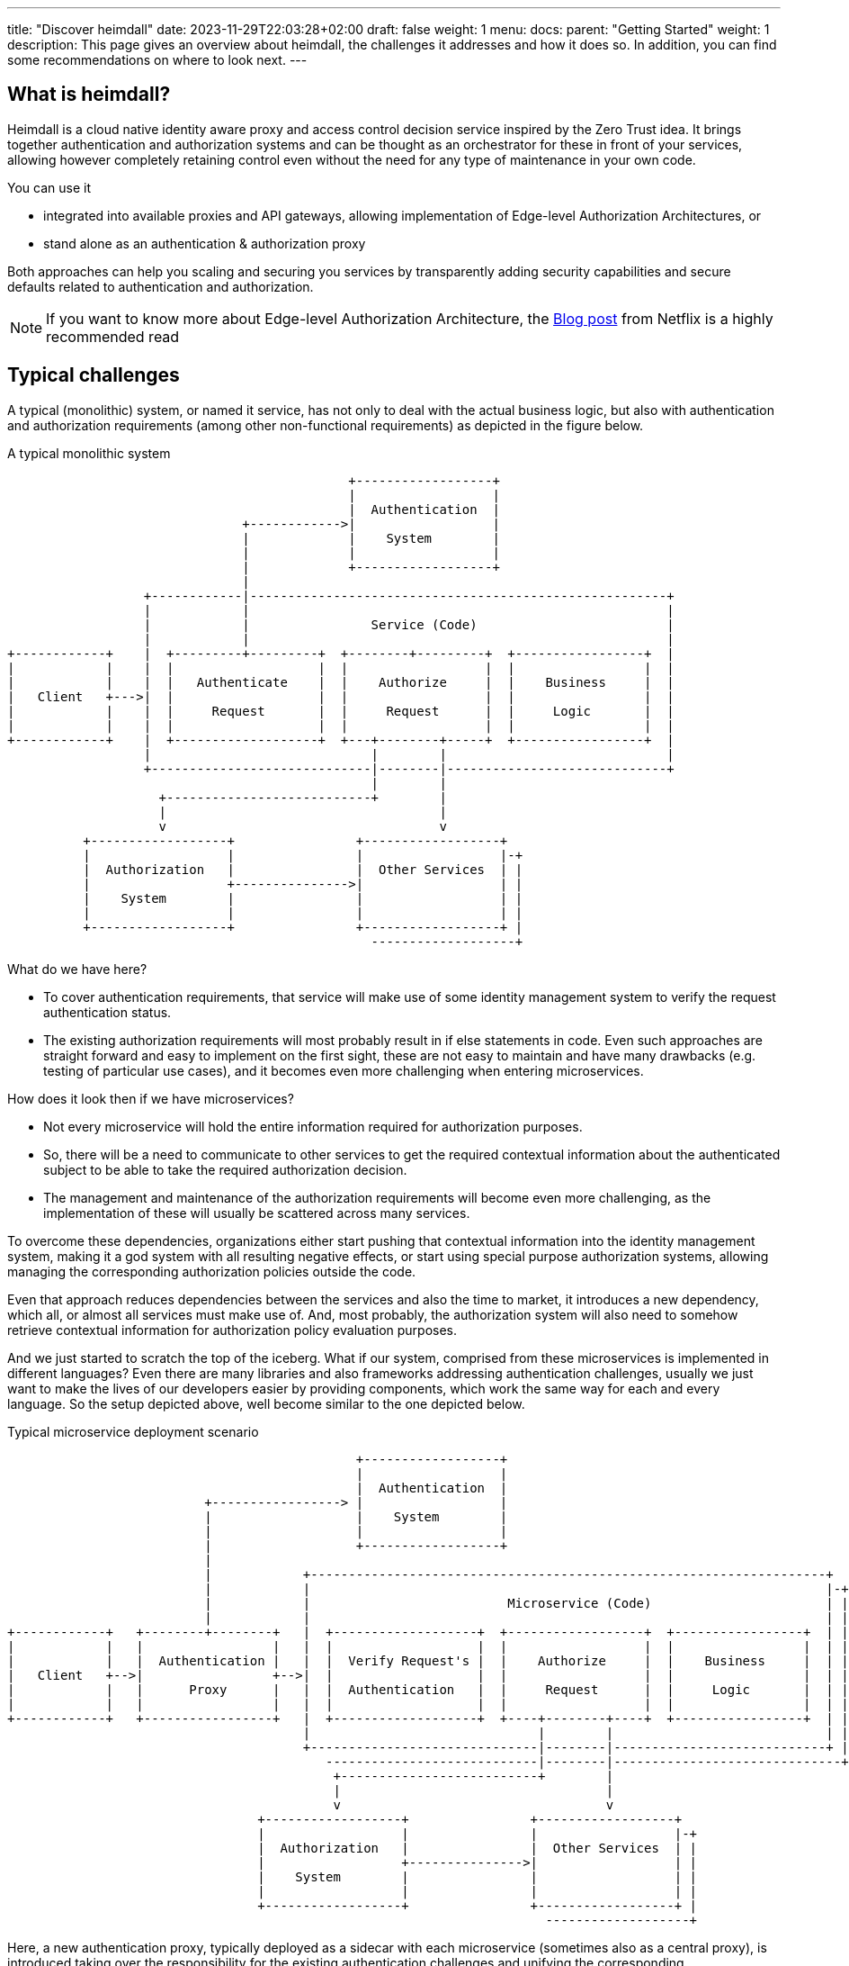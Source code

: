 ---
title: "Discover heimdall"
date: 2023-11-29T22:03:28+02:00
draft: false
weight: 1
menu:
  docs:
    parent: "Getting Started"
    weight: 1
description: This page gives an overview about heimdall, the challenges it addresses and how it does so. In addition, you can find some recommendations on where to look next.
---

:toc:

== What is heimdall?

Heimdall is a cloud native identity aware proxy and access control decision service inspired by the Zero Trust idea. It brings together authentication and authorization systems and can be thought as an orchestrator for these in front of your services, allowing however completely retaining control even without the need for any type of maintenance in your own code.

You can use it

* integrated into available proxies and API gateways, allowing implementation of Edge-level Authorization Architectures, or
* stand alone as an authentication & authorization proxy

Both approaches can help you scaling and securing you services by transparently adding security capabilities and secure defaults related to authentication and authorization.

NOTE: If you want to know more about Edge-level Authorization Architecture, the https://netflixtechblog.com/edge-authentication-and-token-agnostic-identity-propagation-514e47e0b602[Blog post] from Netflix is a highly recommended read

== Typical challenges

A typical (monolithic) system, or named it service, has not only to deal with the actual business logic, but also with authentication and authorization requirements (among other non-functional requirements) as depicted in the figure below.

[ditaa, format=svg]
.A typical monolithic system
....
                                             +------------------+
                                             |                  |
                                             |  Authentication  |
                               +------------>|                  |
                               |             |    System        |
                               |             |                  |
                               |             +------------------+
                               |
                  +------------|-------------------------------------------------------+
                  |            |                                                       |
                  |            |                Service (Code)                         |
                  |            |                                                       |
+------------+    |  +---------+---------+  +--------+---------+  +-----------------+  |
|            |    |  |                   |  |                  |  |                 |  |
|            |    |  |   Authenticate    |  |    Authorize     |  |    Business     |  |
|   Client   +--->|  |                   |  |                  |  |                 |  |
|            |    |  |     Request       |  |     Request      |  |     Logic       |  |
|            |    |  |                   |  |                  |  |                 |  |
+------------+    |  +-------------------+  +---+--------+-----+  +-----------------+  |
                  |                             |        |                             |
                  +-----------------------------|--------|-----------------------------+
                                                |        |
                    +---------------------------+        |
                    |                                    |
                    v                                    v
          +------------------+                +------------------+
          |                  |                |                  |-+
          |  Authorization   |                |  Other Services  | |
          |                  +--------------->|                  | |
          |    System        |                |                  | |
          |                  |                |                  | |
          +------------------+                +------------------+ |
                                                -------------------+

....

What do we have here?

* To cover authentication requirements, that service will make use of some identity management system to verify the request authentication status.
* The existing authorization requirements will most probably result in if else statements in code. Even such approaches are straight forward and easy to implement on the first sight, these are not easy to maintain and have many drawbacks (e.g. testing of particular use cases), and it becomes even more challenging when entering microservices.

How does it look then if we have microservices?

* Not every microservice will hold the entire information required for authorization purposes.
* So, there will be a need to communicate to other services to get the required contextual information about the authenticated subject to be able to take the required authorization decision.
* The management and maintenance of the authorization requirements will become even more challenging, as the implementation of these will usually be scattered across many services.

To overcome these dependencies, organizations either start pushing that contextual information into the identity management system, making it a god system with all resulting negative effects, or start using special purpose authorization systems, allowing managing the corresponding authorization policies outside the code.

Even that approach reduces dependencies between the services and also the time to market, it introduces a new dependency, which all, or almost all services must make use of. And, most probably, the authorization system will also need to somehow retrieve contextual information for authorization policy evaluation purposes.

And we just started to scratch the top of the iceberg. What if our system, comprised from these microservices is implemented in different languages? Even there are many libraries and also frameworks addressing authentication challenges, usually we just want to make the lives of our developers easier by providing components, which work the same way for each and every language. So the setup depicted above, well become similar to the one depicted below.

[[_fig_typical_deployment_scenario]]
.Typical microservice deployment scenario
[ditaa, format=svg]
....
                                              +------------------+
                                              |                  |
                                              |  Authentication  |
                          +-----------------> |                  |
                          |                   |    System        |
                          |                   |                  |
                          |                   +------------------+
                          |
                          |            +--------------------------------------------------------------------+
                          |            |                                                                    |-+
                          |            |                          Microservice (Code)                       | |
                          |            |                                                                    | |
+------------+   +--------+--------+   |  +-------------------+  +------------------+  +-----------------+  | |
|            |   |                 |   |  |                   |  |                  |  |                 |  | |
|            |   |  Authentication |   |  |  Verify Request's |  |    Authorize     |  |    Business     |  | |
|   Client   +-->|                 +-->|  |                   |  |                  |  |                 |  | |
|            |   |      Proxy      |   |  |  Authentication   |  |     Request      |  |     Logic       |  | |
|            |   |                 |   |  |                   |  |                  |  |                 |  | |
+------------+   +-----------------+   |  +-------------------+  +----+--------+----+  +-----------------+  | |
                                       |                              |        |                            | |
                                       +------------------------------|--------|----------------------------+ |
                                          ----------------------------|--------|------------------------------+
                                           +--------------------------+        |
                                           |                                   |
                                           v                                   v
                                 +------------------+                +------------------+
                                 |                  |                |                  |-+
                                 |  Authorization   |                |  Other Services  | |
                                 |                  +--------------->|                  | |
                                 |    System        |                |                  | |
                                 |                  |                |                  | |
                                 +------------------+                +------------------+ |
                                                                       -------------------+
....

Here, a new authentication proxy, typically deployed as a sidecar with each microservice (sometimes also as a central proxy), is introduced taking over the responsibility for the existing authentication challenges and unifying the corresponding implementation. But there are still many drawbacks and limitations, like those addressed by the following questions

* What if there is a need to have multiple identity management systems, e.g. one for the customers and one for accessing administrative or backoffice related functionality of the system?
* What if there is a need to migrate from one authentication or authorization system to another?
* What if there is a need to open the existing APIs?
* What if there is a need to support multiple different clients, like browsers, like mobile apps, IoT devices, etc?
* What if the business decides to change the existing authorization requirements, like introduction of a new subscription model, or alike, which would require additional information about our user, resulting in yet another dependency to some further service?
* What if depending on the client, we need completely different authentication strategies or even protocols, like OAuth2 or OpenID Connect in one case, mTLS in another case and cookie based approach and yet another case?
* How to ensure, that our microservice code does not implement shortcuts and thus does not compromise the security of the entire system? (And there are diverse options achieving that)
* ...

This is by far not an exhaustive list. But the main question related to it is what does all of that mean in sense of coordination-, implementation efforts and time-to-market?

== Heimdall to the Rescue

This is exactly where heimdall can step in and help you to address these challenges, reduce the complexity of your code, free resources, increase your time to market and make your system more secure.

If you let heimdall care about most of the existing authentication and authorization challenges, our new setup would then look as depicted below.

.Heimdall based deployment scenario
[ditaa, format=svg]
....

                                              +------------------+
                                              |                  |-+
                                              |  Authentication  | |
                          +-----------------> |                  | |
                          |                   |    System        | |
                          |                   |                  | |
                          |                   +------------------+ |
                          |                      ------------------+
                          |
                          |            +--------------------------------------------+
                          |            |                                            |
                          |            |            Microservice (Code)             |
                          |            |                                            |
+------------+   +--------+--------+   |  +------------------+  +-----------------+ |
|            |   |                 |   |  |                  |  |                 | |
|            |   |                 |   |  |    Authorize     |  |    Business     | |
|   Client   +-->|     Heimdall    +-->|  |                  |  |                 | |
|            |   |                 |   |  |     Request      |  |     Logic       | |
|            |   |                 |   |  |                  |  |                 | |
+------------+   +----+-------+----+   |  +------------------+  +-----------------+ |
                      |       |        +--------------------------------------------+
                      |       |
           +----------+       +---------+
           |                            |
           v                            v
  +------------------+         +------------------+
  |                  |-+       |                  |-+
  |  Authorization   | |       |  Other Services  | |
  |                  | |       |                  | |
  |    System        | |       |                  | |
  |                  | |       |                  | |
  +------------------+ |       +------------------+ |
     ------------------+         -------------------+

....

This way you let heimdall orchestrate existing authentication and authorization systems and also provide the information about the authenticated and authorized subjects to your microservice in a unified format completely independent of the used authentication strategy or protocol. There is however still the need to perform some type of authorization logic in your microservice code. Especially if we talk about read requests (most probably you want to provide different representation of the requested resource based on the authorization status). But it is much simpler, and it gives you much more freedom compared to all previous approaches.

== How it works

Heimdall intercepts all your application related HTTP(s) traffic, allowing a broad set of identity and application aware authentication and authorization features based on the rules you specify and deploy together with your particular service. These rules let heimdall route each request through a service or even endpoint specific authentication and authorization pipeline as depicted in diagram below.

[[_fig_heimdall_request_pipeline]]
.Authentication & Authorization Pipeline
[ditaa, format=svg]
....
                 /-----------------------------------------------------------------------------------\
                 |                                                                                   |
                 :                     Authentication & Authorization Pipeline                       |<- controlled by> --+
                 |                                                                                   |                    |
                 |+------------------+ +------------------+ +------------------+ +------------------+|                    |
                 || cCCC             | | cCCC             | | cCCC             | | cCCC             ||                    :
                 || 1. Authenticate  | | 2. Contextualize | | 3. Authorize     | | 4. Finalize      ||                    |
                 ||                  | |                  | |                  | |                  ||   +------------------+
                 |+------------------+ +------------------+ +------------------+ +------------------+|   |                  |
                 |                                                                                   |   |                  |
+------------+   |                                                                                   |   |   Microservice   |
|            |   |                                                                                   |   |                  |
|   Client   |   |                             Client Request Journey                                |   |                  |
|            |------------------------------------------------------------------------------------------>|                  |
|            |   :                                                                                   |   |                  |
|            |   \-----------------------------------------------------------------------------------/   |                  |
+------------+                                                                                           +------------------+
....

This pipeline ensures that, according to the needs of the particular backend service endpoint,

. each request is authenticated (so, you know who the subject of the request is) by making use of the available identity management systems,
. the required contextual information about the subject is available (like e.g. current location based on IP, roles or groups membership information, etc.) by retrieving it from any possible API, so that
. the subject can be and is authorized by your authorization system, or even directly by heimdall and
. the information about the subject is transformed into a format, required by the backend service. So that despite the used authentication or authorization system or protocol, the subject information is always provided in the same stable representation to your microservice.

== Heimdall's Features

* foo
* bar
* ...

== Next Steps

* **Take a look and experiment**
+
The link:{{< relref "protect_an_app.adoc" >}}[Protect an Application] chapter describes two setups, allowing getting your hands "dirty" and familiarizing with the concepts implemented by heimdall.

* **Join the community**
+
Chat interactively in our https://discord.gg/qQgg8xKuyb[Discord] and ask your questions :)

* **Learn the concepts**
+
There is an entire section which describes the concepts, users should understand. Start with link:{{< relref "/docs/concepts/pipelines.adoc" >}}[Pipelines], which deals with the "Client Request Journey" depicted above in great detail and work you through until the link:{{< relref "/docs/concepts/operating_modes.adoc" >}}[Operating Modes], which will reveal you the possible integration options.

* **Check the guides**
+
Many link:{{< relref "/guides" >}}[guides] have been written to support you in you endeavour with heimdall, including working examples, which you can find on https://github.com/dadrus/heimdall/tree/main/examples[GitHub]. There are also many examples in particular chapters.

* **Implement your requirements and bring heimdall to production**
+
link:{{< relref "installation.adoc" >}}[Install] heimdall into your "playground" environment, implement link:{{< relref "/docs/rules/regular_rule.adoc" >}}[rules] by making use of link:{{< relref "/docs/mechanisms/catalogue.adoc" >}}[mechanisms] reflecting your requirements, link:{{< relref "/docs/operations/security.adoc" >}}[secure] your setup and bring it to production.
